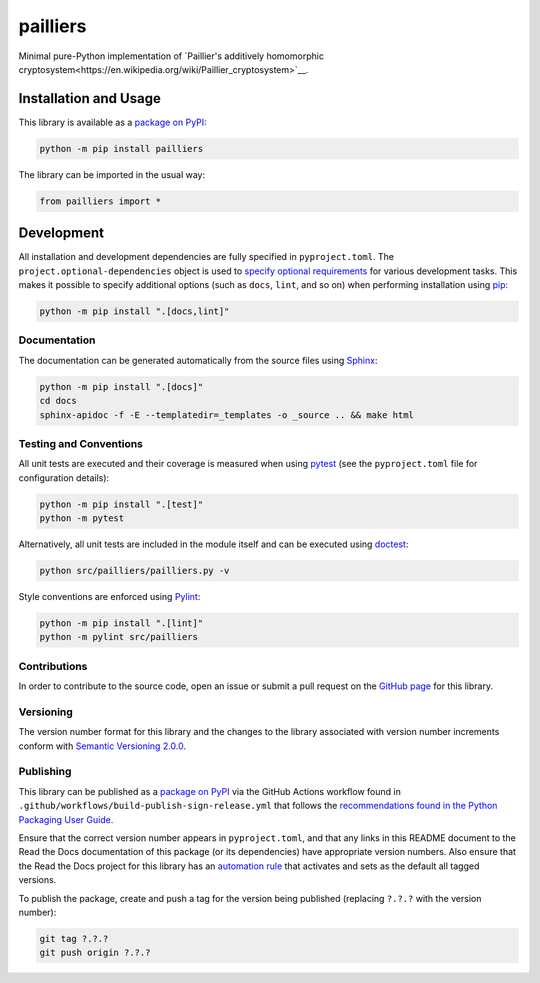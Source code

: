 =========
pailliers
=========

Minimal pure-Python implementation of `Paillier's additively homomorphic cryptosystem<https://en.wikipedia.org/wiki/Paillier_cryptosystem>`__.

|pypi| |readthedocs| |actions| |coveralls|

.. |pypi| image:: https://badge.fury.io/py/pailliers.svg#
   :target: https://badge.fury.io/py/pailliers
   :alt: PyPI version and link.

.. |readthedocs| image:: https://readthedocs.org/projects/pailliers/badge/?version=latest
   :target: https://pailliers.readthedocs.io/en/latest/?badge=latest
   :alt: Read the Docs documentation status.

.. |actions| image:: https://github.com/lapets/pailliers/workflows/lint-test-cover-docs/badge.svg#
   :target: https://github.com/lapets/pailliers/actions/workflows/lint-test-cover-docs.yml
   :alt: GitHub Actions status.

.. |coveralls| image:: https://coveralls.io/repos/github/lapets/pailliers/badge.svg?branch=main
   :target: https://coveralls.io/github/lapets/pailliers?branch=main
   :alt: Coveralls test coverage summary.

Installation and Usage
----------------------
This library is available as a `package on PyPI <https://pypi.org/project/pailliers>`__:

.. code-block:: bash

    python -m pip install pailliers

The library can be imported in the usual way:

.. code-block:: python

    from pailliers import *

Development
-----------
All installation and development dependencies are fully specified in ``pyproject.toml``. The ``project.optional-dependencies`` object is used to `specify optional requirements <https://peps.python.org/pep-0621>`__ for various development tasks. This makes it possible to specify additional options (such as ``docs``, ``lint``, and so on) when performing installation using `pip <https://pypi.org/project/pip>`__:

.. code-block:: bash

    python -m pip install ".[docs,lint]"

Documentation
^^^^^^^^^^^^^
The documentation can be generated automatically from the source files using `Sphinx <https://www.sphinx-doc.org>`__:

.. code-block:: bash

    python -m pip install ".[docs]"
    cd docs
    sphinx-apidoc -f -E --templatedir=_templates -o _source .. && make html

Testing and Conventions
^^^^^^^^^^^^^^^^^^^^^^^
All unit tests are executed and their coverage is measured when using `pytest <https://docs.pytest.org>`__ (see the ``pyproject.toml`` file for configuration details):

.. code-block:: bash

    python -m pip install ".[test]"
    python -m pytest

Alternatively, all unit tests are included in the module itself and can be executed using `doctest <https://docs.python.org/3/library/doctest.html>`__:

.. code-block:: bash

    python src/pailliers/pailliers.py -v

Style conventions are enforced using `Pylint <https://pylint.readthedocs.io>`__:

.. code-block:: bash

    python -m pip install ".[lint]"
    python -m pylint src/pailliers

Contributions
^^^^^^^^^^^^^
In order to contribute to the source code, open an issue or submit a pull request on the `GitHub page <https://github.com/lapets/pailliers>`__ for this library.

Versioning
^^^^^^^^^^
The version number format for this library and the changes to the library associated with version number increments conform with `Semantic Versioning 2.0.0 <https://semver.org/#semantic-versioning-200>`__.

Publishing
^^^^^^^^^^
This library can be published as a `package on PyPI <https://pypi.org/project/pailliers>`__ via the GitHub Actions workflow found in ``.github/workflows/build-publish-sign-release.yml`` that follows the `recommendations found in the Python Packaging User Guide <https://packaging.python.org/en/latest/guides/publishing-package-distribution-releases-using-github-actions-ci-cd-workflows/>`__.

Ensure that the correct version number appears in ``pyproject.toml``, and that any links in this README document to the Read the Docs documentation of this package (or its dependencies) have appropriate version numbers. Also ensure that the Read the Docs project for this library has an `automation rule <https://docs.readthedocs.io/en/stable/automation-rules.html>`__ that activates and sets as the default all tagged versions.

To publish the package, create and push a tag for the version being published (replacing ``?.?.?`` with the version number):

.. code-block:: bash

    git tag ?.?.?
    git push origin ?.?.?
